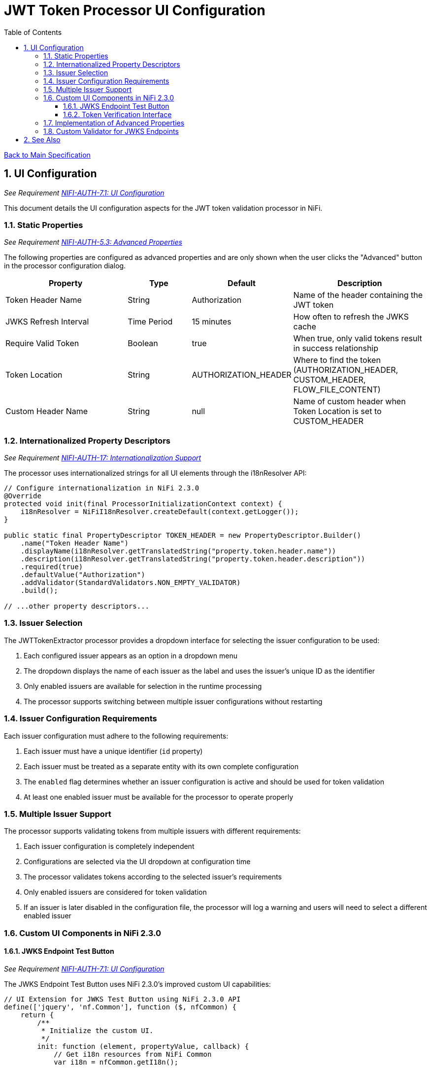 = JWT Token Processor UI Configuration
:toc:
:toclevels: 3
:toc-title: Table of Contents
:sectnums:

link:../Specification.adoc[Back to Main Specification]

== UI Configuration
_See Requirement link:../Requirements.adoc#NIFI-AUTH-7.1[NIFI-AUTH-7.1: UI Configuration]_

This document details the UI configuration aspects for the JWT token validation processor in NiFi.

=== Static Properties
_See Requirement link:../Requirements.adoc#NIFI-AUTH-5.3[NIFI-AUTH-5.3: Advanced Properties]_

The following properties are configured as advanced properties and are only shown when the user clicks the "Advanced" button in the processor configuration dialog.

[cols="2,1,1,2"]
|===
|Property |Type |Default |Description

|Token Header Name
|String
|Authorization
|Name of the header containing the JWT token

|JWKS Refresh Interval
|Time Period
|15 minutes
|How often to refresh the JWKS cache

|Require Valid Token
|Boolean
|true
|When true, only valid tokens result in success relationship

|Token Location
|String
|AUTHORIZATION_HEADER
|Where to find the token (AUTHORIZATION_HEADER, CUSTOM_HEADER, FLOW_FILE_CONTENT)

|Custom Header Name
|String
|null
|Name of custom header when Token Location is set to CUSTOM_HEADER
|===

=== Internationalized Property Descriptors
_See Requirement link:../Requirements.adoc#NIFI-AUTH-17[NIFI-AUTH-17: Internationalization Support]_

The processor uses internationalized strings for all UI elements through the i18nResolver API:

[source,java]
----
// Configure internationalization in NiFi 2.3.0
@Override
protected void init(final ProcessorInitializationContext context) {
    i18nResolver = NiFiI18nResolver.createDefault(context.getLogger());
}

public static final PropertyDescriptor TOKEN_HEADER = new PropertyDescriptor.Builder()
    .name("Token Header Name")
    .displayName(i18nResolver.getTranslatedString("property.token.header.name"))
    .description(i18nResolver.getTranslatedString("property.token.header.description"))
    .required(true)
    .defaultValue("Authorization")
    .addValidator(StandardValidators.NON_EMPTY_VALIDATOR)
    .build();

// ...other property descriptors...
----

=== Issuer Selection

The JWTTokenExtractor processor provides a dropdown interface for selecting the issuer configuration to be used:

1. Each configured issuer appears as an option in a dropdown menu
2. The dropdown displays the name of each issuer as the label and uses the issuer's unique ID as the identifier
3. Only enabled issuers are available for selection in the runtime processing
4. The processor supports switching between multiple issuer configurations without restarting

=== Issuer Configuration Requirements

Each issuer configuration must adhere to the following requirements:

1. Each issuer must have a unique identifier (`id` property)
2. Each issuer must be treated as a separate entity with its own complete configuration
3. The `enabled` flag determines whether an issuer configuration is active and should be used for token validation
4. At least one enabled issuer must be available for the processor to operate properly

=== Multiple Issuer Support

The processor supports validating tokens from multiple issuers with different requirements:

1. Each issuer configuration is completely independent
2. Configurations are selected via the UI dropdown at configuration time
3. The processor validates tokens according to the selected issuer's requirements
4. Only enabled issuers are considered for token validation
5. If an issuer is later disabled in the configuration file, the processor will log a warning and users will need to select a different enabled issuer

=== Custom UI Components in NiFi 2.3.0

==== JWKS Endpoint Test Button
_See Requirement link:../Requirements.adoc#NIFI-AUTH-7.1[NIFI-AUTH-7.1: UI Configuration]_

The JWKS Endpoint Test Button uses NiFi 2.3.0's improved custom UI capabilities:

[source,javascript]
----
// UI Extension for JWKS Test Button using NiFi 2.3.0 API
define(['jquery', 'nf.Common'], function ($, nfCommon) {
    return {
        /**
         * Initialize the custom UI.
         */
        init: function (element, propertyValue, callback) {
            // Get i18n resources from NiFi Common
            var i18n = nfCommon.getI18n();
            
            // Create UI elements
            var container = $('<div class="jwks-verification-container"></div>');
            var verifyButton = $('<button type="button" class="verify-jwks-button">' + i18n['processor.jwt.testConnection'] + '</button>');
            var resultContainer = $('<div class="verification-result"></div>');
            
            // Add elements to the DOM
            container.append(verifyButton).append(resultContainer);
            $(element).append(container);
            
            // Handle button click
            verifyButton.on('click', function () {
                var jwksUrl = propertyValue;
                if (jwksUrl && jwksUrl.startsWith('http')) {
                    resultContainer.html('<span class="fa fa-spinner fa-spin"></span>');
                    
                    // Make AJAX request to verify JWKS URL using NiFi 2.3.0 API
                    $.ajax({
                        type: 'POST',
                        url: '../nifi-api/processors/verify-jwks',
                        data: JSON.stringify({
                            jwksUrl: jwksUrl
                        }),
                        contentType: 'application/json',
                        dataType: 'json'
                    }).done(function (response) {
                        if (response.valid) {
                            resultContainer.html('<span class="fa fa-check" style="color: green;"></span> ' + 
                                                i18n['processor.jwt.connectionSuccessful']);
                        } else {
                            resultContainer.html('<span class="fa fa-times" style="color: red;"></span> ' + 
                                                i18n['processor.jwt.connectionFailed'] + response.explanation);
                        }
                    }).fail(function (xhr) {
                        resultContainer.html('<span class="fa fa-times" style="color: red;"></span> ' + 
                                            i18n['processor.jwt.testFailed'] + xhr.responseText);
                    });
                } else {
                    resultContainer.html('<span class="fa fa-times" style="color: red;"></span> ' + 
                                        i18n['processor.jwt.notValidUrl']);
                }
            });
            
            callback({
                validate: function () {
                    return true;
                },
                getValue: function () {
                    return propertyValue;
                },
                setValue: function (newValue) {
                    propertyValue = newValue;
                }
            });
        },
        
        /**
         * Clean up any resources before the element is removed from the DOM.
         */
        cleanup: function (element) {
            $(element).find('.verify-jwks-button').off();
        }
    };
}
----

==== Token Verification Interface
_See Requirement link:../Requirements.adoc#NIFI-AUTH-7.3[NIFI-AUTH-7.3: Verification]_

The Token Verification Interface in NiFi 2.3.0:

[source,javascript]
----
// Token verification UI using NiFi 2.3.0 API
define(['jquery', 'nf.Common'], function ($, nfCommon) {
    return {
        /**
         * Initialize the custom UI.
         */
        init: function (element, processorId, callback) {
            // Get i18n resources from NiFi Common
            var i18n = nfCommon.getI18n();
            
            // Create UI elements
            var container = $('<div class="token-verification-container"></div>');
            var tokenInput = $('<textarea class="token-input" placeholder="' + i18n['processor.jwt.tokenPlaceholder'] + '"></textarea>');
            var verifyButton = $('<button type="button" class="verify-token-button">' + i18n['processor.jwt.verifyButton'] + '</button>');
            var resultContainer = $('<div class="verification-result"></div>');
            
            // Add elements to the DOM
            container.append(tokenInput)
                    .append(verifyButton)
                    .append(resultContainer);
            $(element).append(container);
            
            // Handle button click
            verifyButton.on('click', function () {
                var token = tokenInput.val().trim();
                if (!token) {
                    resultContainer.html('<div class="message-warning">' + i18n['processor.jwt.enterToken'] + '</div>');
                    return;
                }
                
                resultContainer.html('<span class="fa fa-spinner fa-spin"></span> ' + i18n['processor.jwt.verifyingToken']);
                
                // Make AJAX request to verify the token using NiFi 2.3.0 API
                $.ajax({
                    type: 'POST',
                    url: '../nifi-api/processors/' + processorId + '/verify-token',
                    data: JSON.stringify({
                        token: token
                    }),
                    contentType: 'application/json',
                    dataType: 'json'
                }).done(function (response) {
                    if (response.valid) {
                        // Show success message with token details
                        var html = '<div class="message-success">' + i18n['processor.jwt.tokenValid'] + '</div>';
                        html += '<div class="token-details">';
                        html += '<h4>' + i18n['processor.jwt.tokenDetails'] + '</h4>';
                        html += '<table class="token-info-table">';
                        html += '<tr><td>' + i18n['processor.jwt.issuer'] + '</td><td>' + response.issuer + '</td></tr>';
                        html += '<tr><td>' + i18n['processor.jwt.subject'] + '</td><td>' + response.subject + '</td></tr>';
                        html += '<tr><td>' + i18n['processor.jwt.expires'] + '</td><td>' + 
                               new Date(response.expiresAt * 1000).toLocaleString() + '</td></tr>';
                        
                        // Add claims with improved formatting
                        html += '<tr><td colspan="2"><h4>' + i18n['processor.jwt.claims'] + '</h4></td></tr>';
                        for (var claim in response.claims) {
                            var claimValue = response.claims[claim];
                            // Format claim value based on type
                            var displayValue = typeof claimValue === 'object' ? 
                                              JSON.stringify(claimValue, null, 2) : String(claimValue);
                            html += '<tr><td>' + claim + ':</td><td><pre>' + displayValue + '</pre></td></tr>';
                        }
                        
                        // Add attributes that would be added
                        html += '<tr><td colspan="2"><h4>' + i18n['processor.jwt.flowFileAttributes'] + '</h4></td></tr>';
                        for (var attr in response.attributes) {
                            html += '<tr><td>' + attr + ':</td><td>' + response.attributes[attr] + '</td></tr>';
                        }
                        
                        html += '</table>';
                        html += '</div>';
                        resultContainer.html(html);
                    } else {
                        // Show error message with improved formatting
                        var html = '<div class="message-error">' + i18n['processor.jwt.tokenInvalid'] + '</div>';
                        html += '<div class="error-details">';
                        html += '<h4>' + i18n['processor.jwt.errorDetails'] + '</h4>';
                        html += '<p>' + response.reason + '</p>';
                        
                        // Add error code if available
                        if (response.errorCode) {
                            html += '<p><strong>Error Code:</strong> ' + response.errorCode + '</p>';
                        }
                        
                        // Add suggestion if available
                        if (response.suggestion) {
                            html += '<h4>' + i18n['processor.jwt.suggestion'] + '</h4>';
                            html += '<p>' + response.suggestion + '</p>';
                        }
                        
                        html += '</div>';
                        resultContainer.html(html);
                    }
                }).fail(function (xhr) {
                    resultContainer.html('<div class="message-error">' + i18n['processor.jwt.verificationFailed'] + 
                                         xhr.responseText + '</div>');
                });
            });
            
            callback();
        },
        
        /**
         * Clean up any resources before the element is removed from the DOM.
         */
        cleanup: function (element) {
            $(element).find('.verify-token-button').off();
        }
    };
}
----

=== Implementation of Advanced Properties
_See Requirement link:../Requirements.adoc#NIFI-AUTH-5.3[NIFI-AUTH-5.3: Advanced Properties]_

The advanced properties are implemented using the `isAdvanced` method in NiFi 2.3.0:

[source,java]
----
// Property Descriptors for NiFi 2.3.0
public static final PropertyDescriptor TOKEN_HEADER = new PropertyDescriptor.Builder()
    .name("Token Header Name")
    .displayName("Token Header Name")
    .description(i18nResolver.getTranslatedString("property.token.header.description"))
    .required(true)
    .defaultValue("Authorization")
    .addValidator(StandardValidators.NON_EMPTY_VALIDATOR)
    .expressionLanguageSupported(ExpressionLanguageScope.NONE)
    .build();

// ...other property descriptors...

@Override
public boolean isAdvanced(PropertyDescriptor property) {
    return TOKEN_HEADER.equals(property) || 
           JWKS_REFRESH_INTERVAL.equals(property) || 
           REQUIRE_VALID_TOKEN.equals(property) ||
           TOKEN_LOCATION.equals(property) ||
           CUSTOM_HEADER_NAME.equals(property);
}
----

=== Custom Validator for JWKS Endpoints

NiFi 2.3.0 supports custom validators for property values:

[source,java]
----
public class JwksEndpointValidator implements Validator {
    @Override
    public ValidationResult validate(String subject, String input, ValidationContext context) {
        if (MoreStrings.isBlank(input)) {
            return new ValidationResult.Builder()
                .input(input)
                .subject(subject)
                .valid(false)
                .explanation("Value cannot be empty")
                .build();
        }
        
        // Check if the input is a URL
        if (input.startsWith("http://") || input.startsWith("https://")) {
            // Validate JWKS URL
            try {
                URL url = new URL(input);
                
                // Check for HTTPS
                if (!"https".equalsIgnoreCase(url.getProtocol())) {
                    return new ValidationResult.Builder()
                        .input(input)
                        .subject(subject)
                        .valid(false)
                        .explanation("JWKS URL must use HTTPS for security")
                        .build();
                }
                
                return new ValidationResult.Builder()
                    .input(input)
                    .subject(subject)
                    .valid(true)
                    .build();
            } catch (MalformedURLException e) {
                return new ValidationResult.Builder()
                    .input(input)
                    .subject(subject)
                    .valid(false)
                    .explanation("Invalid URL format: " + e.getMessage())
                    .build();
            }
        } else {
            // Validate as PEM-encoded public key
            try {
                // Check if input starts with PEM header
                if (!input.startsWith("-----BEGIN")) {
                    return new ValidationResult.Builder()
                        .input(input)
                        .subject(subject)
                        .valid(false)
                        .explanation("Invalid public key format. Must be PEM-encoded")
                        .build();
                }
                
                // Basic PEM validation (detailed validation happens at runtime)
                if (!input.contains("-----BEGIN PUBLIC KEY-----") || !input.contains("-----END PUBLIC KEY-----")) {
                    return new ValidationResult.Builder()
                        .input(input)
                        .subject(subject)
                        .valid(false)
                        .explanation("Invalid PEM format for public key")
                        .build();
                }
                
                return new ValidationResult.Builder()
                    .input(input)
                    .subject(subject)
                    .valid(true)
                    .build();
            } catch (Exception e) {
                return new ValidationResult.Builder()
                    .input(input)
                    .subject(subject)
                    .valid(false)
                    .explanation("Invalid public key: " + e.getMessage())
                    .build();
            }
        }
    }
}
----

== See Also

* link:configuration.adoc[General Configuration]
* link:configuration-static.adoc[Static Configuration]
* link:token-validation.adoc[Token Validation]
* link:security.adoc[Security]
* link:error-handling.adoc[Error Handling]
* link:../Requirements.adoc[Requirements]
* link:../Specification.adoc[Main Specification]